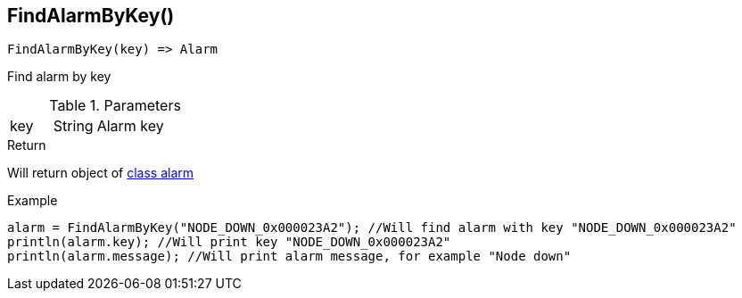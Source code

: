 [.nxsl-function]
[[func-findalarmbykey]]
== FindAlarmByKey()

[source,c]
----
FindAlarmByKey(key) => Alarm
----

Find alarm by key

.Parameters
[cols="1,1,3" grid="none", frame="none"]
|===
|key|String|Alarm key
|===

.Return
Will return object of <<class-alarm, class alarm>>

.Example
[.source]
----
alarm = FindAlarmByKey("NODE_DOWN_0x000023A2"); //Will find alarm with key "NODE_DOWN_0x000023A2"
println(alarm.key); //Will print key "NODE_DOWN_0x000023A2"
println(alarm.message); //Will print alarm message, for example "Node down"
----
